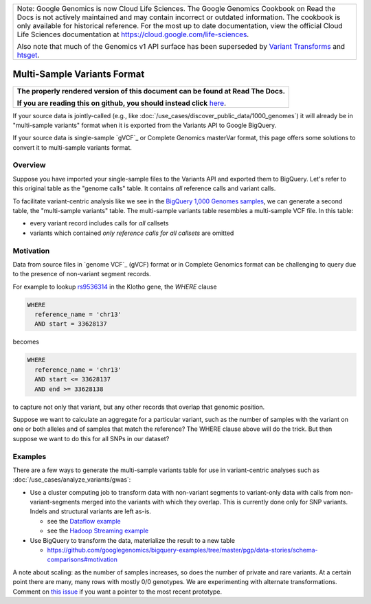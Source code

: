 +--------------------------------------------------------------------------------------------------------------+
| Note: Google Genomics is now Cloud Life Sciences.                                                            |       
| The Google Genomics Cookbook on Read the Docs is not actively                                                |
| maintained and may contain incorrect or outdated information.                                                |
| The cookbook is only available for historical reference. For                                                 |
| the most up to date documentation, view the official Cloud                                                   |
| Life Sciences documentation at https://cloud.google.com/life-sciences.                                       |
|                                                                                                              |
| Also note that much of the Genomics v1 API surface has been                                                  |
| superseded by `Variant Transforms <https://cloud.google.com/life-sciences/docs/how-tos/variant-transforms>`_ |
| and `htsget <https://cloud.google.com/life-sciences/docs/how-tos/reading-data-htsget>`_.                     |
+--------------------------------------------------------------------------------------------------------------+

Multi-Sample Variants Format
============================

.. comment: begin: goto-read-the-docs

.. container:: visible-only-on-github

   +-----------------------------------------------------------------------------------+
   | **The properly rendered version of this document can be found at Read The Docs.** |
   |                                                                                   |
   | **If you are reading this on github, you should instead click** `here`__.         |
   +-----------------------------------------------------------------------------------+

.. _RenderedVersion: http://googlegenomics.readthedocs.org/en/latest/use_cases/load_data/multi_sample_variants.html

__ RenderedVersion_

.. comment: end: goto-read-the-docs


If your source data is jointly-called (e.g., like :doc:`/use_cases/discover_public_data/1000_genomes`) it will already be in "multi-sample variants" format when it is exported from the Variants API to Google BigQuery.

If your source data is single-sample `gVCF`_ or Complete Genomics masterVar format, this page offers some solutions to convert it to multi-sample variants format.

Overview
--------

Suppose you have imported your single-sample files to the Variants API and exported them to BigQuery. Let's refer to this original table as the "genome calls" table. It contains *all* reference calls and variant calls.

To facilitate variant-centric analysis like we see in the `BigQuery 1,000 Genomes samples <https://github.com/googlegenomics/bigquery-examples/blob/master/1000genomes/README.md>`_, we can generate a second table, the "multi-sample variants" table. The multi-sample variants table resembles a multi-sample VCF file. In this table:

* every variant record includes calls for *all* callsets
* variants which contained *only reference calls for all callsets* are omitted

Motivation
----------

Data from source files in `genome VCF`_ (gVCF) format or in Complete Genomics format can be challenging to query due to the presence of non-variant segment records.

For example to lookup `rs9536314 <http://www.ncbi.nlm.nih.gov/SNP/snp_ref.cgi?rs=rs9536314>`_ in the Klotho gene, the `WHERE` clause

.. code::

    WHERE
      reference_name = 'chr13'
      AND start = 33628137

becomes

.. code::

    WHERE
      reference_name = 'chr13'
      AND start <= 33628137
      AND end >= 33628138

to capture not only that variant, but any other records that overlap that genomic position.

Suppose we want to calculate an aggregate for a particular variant, such as the number of samples with the variant on one or both alleles and of samples that match the reference?  The WHERE clause above will do the trick. But then suppose we want to do this for all SNPs in our dataset?

Examples
--------

There are a few ways to generate the multi-sample variants table for use in variant-centric analyses such as :doc:`/use_cases/analyze_variants/gwas`:

* Use a cluster computing job to transform data with non-variant segments to variant-only data with calls from non-variant-segments merged into the variants with which they overlap. This is currently done only for SNP variants. Indels and structural variants are left as-is.

  * see the `Dataflow example <https://github.com/googlegenomics/codelabs/tree/master/Java/PlatinumGenomes-variant-transformation>`_
  * see the `Hadoop Streaming example <https://github.com/googlegenomics/codelabs/tree/master/Python/PlatinumGenomes-variant-transformation>`_

* Use BigQuery to transform the data, materialize the result to a new table

  * https://github.com/googlegenomics/bigquery-examples/tree/master/pgp/data-stories/schema-comparisons#motivation

A note about scaling: as the number of samples increases, so does the number of private and rare variants. At a certain point there are many, many rows with mostly 0/0 genotypes. We are experimenting with alternate transformations. Comment on `this issue <https://github.com/googlegenomics/codelabs/issues/52>`_ if you want a pointer to the most recent prototype.
